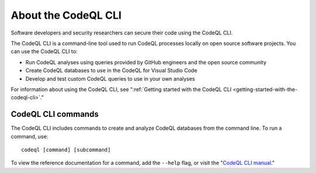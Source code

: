 .. _about-the-codeql-cli:

About the CodeQL CLI
====================

Software developers and security researchers can secure their code
using the CodeQL CLI.

The CodeQL CLI is a command-line tool used to run CodeQL processes locally on
open source software projects. You can use the CodeQL CLI to:

- Run CodeQL analyses using queries provided by GitHub engineers and the open
  source community
- Create CodeQL databases to use in the CodeQL for Visual Studio Code
- Develop and test custom CodeQL queries to use in your own analyses

For information about using the CodeQL CLI, see 
":ref:`Getting started with the CodeQL CLI <getting-started-with-the-codeql-cli>`."

CodeQL CLI commands
-------------------

The CodeQL CLI includes commands to create and analyze CodeQL databases from the
command line. To run a command, use::

   codeql [command] [subcommand]

To view the reference documentation for a command, add the ``--help`` flag, or visit the 
"`CodeQL CLI manual <../manual>`__."
